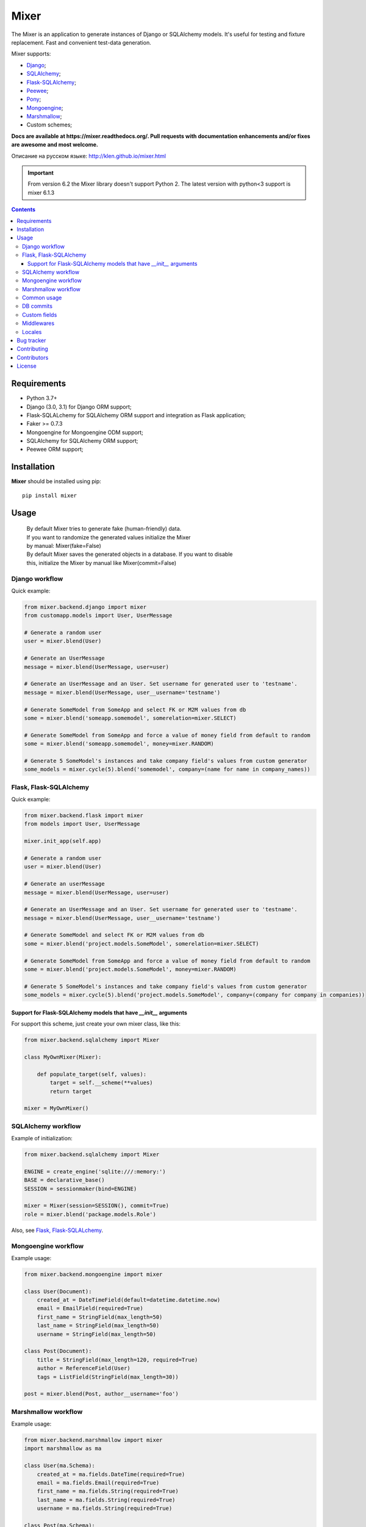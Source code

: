 |logo| Mixer
############

The Mixer is an application to generate instances of Django or SQLAlchemy models.
It's useful for testing and fixture replacement. Fast and convenient test-data
generation.

Mixer supports:

* Django_;
* SQLAlchemy_;
* Flask-SQLAlchemy_;
* Peewee_;
* Pony_;
* Mongoengine_;
* Marshmallow_;
* Custom schemes;

.. _badges:

.. image:: https://github.com/klen/mixer/workflows/tests/badge.svg?style=flat-square
    :target: https://github.com/klen/mixer/actions
    :alt: Tests Status

.. image:: http://img.shields.io/pypi/v/mixer.svg?style=flat-square
    :target: https://pypi.python.org/pypi/mixer
    :alt: Version

.. image:: http://img.shields.io/pypi/dm/mixer.svg?style=flat-square
    :target: https://pypi.python.org/pypi/mixer
    :alt: Downloads

.. image:: http://img.shields.io/pypi/l/mixer.svg?style=flat-square
    :target: https://pypi.python.org/pypi/mixer
    :alt: License

.. _documentation:


**Docs are available at https://mixer.readthedocs.org/. Pull requests with
documentation enhancements and/or fixes are awesome and most welcome.**

Описание на русском языке: http://klen.github.io/mixer.html

.. important::

   From version 6.2 the Mixer library doesn't support Python 2.
   The latest version with python<3 support is mixer 6.1.3


.. _contents:

.. contents::


Requirements
=============

- Python 3.7+
- Django (3.0, 3.1) for Django ORM support;
- Flask-SQLALchemy for SQLAlchemy ORM support and integration as Flask application;
- Faker >= 0.7.3
- Mongoengine for Mongoengine ODM support;
- SQLAlchemy for SQLAlchemy ORM support;
- Peewee ORM support;


Installation
=============

**Mixer** should be installed using pip: ::

    pip install mixer


Usage
=====

 |   By default Mixer tries to generate fake (human-friendly) data.
 |   If you want to randomize the generated values initialize the Mixer
 |   by manual: Mixer(fake=False)


 |   By default Mixer saves the generated objects in a database. If you want to disable
 |   this, initialize the Mixer by manual like Mixer(commit=False)


Django workflow
---------------
Quick example:

.. code-block:: python

    from mixer.backend.django import mixer
    from customapp.models import User, UserMessage

    # Generate a random user
    user = mixer.blend(User)

    # Generate an UserMessage
    message = mixer.blend(UserMessage, user=user)

    # Generate an UserMessage and an User. Set username for generated user to 'testname'.
    message = mixer.blend(UserMessage, user__username='testname')

    # Generate SomeModel from SomeApp and select FK or M2M values from db
    some = mixer.blend('someapp.somemodel', somerelation=mixer.SELECT)

    # Generate SomeModel from SomeApp and force a value of money field from default to random
    some = mixer.blend('someapp.somemodel', money=mixer.RANDOM)

    # Generate 5 SomeModel's instances and take company field's values from custom generator
    some_models = mixer.cycle(5).blend('somemodel', company=(name for name in company_names))


Flask, Flask-SQLAlchemy
-----------------------
Quick example:

.. code-block:: python

    from mixer.backend.flask import mixer
    from models import User, UserMessage

    mixer.init_app(self.app)

    # Generate a random user
    user = mixer.blend(User)

    # Generate an userMessage
    message = mixer.blend(UserMessage, user=user)

    # Generate an UserMessage and an User. Set username for generated user to 'testname'.
    message = mixer.blend(UserMessage, user__username='testname')

    # Generate SomeModel and select FK or M2M values from db
    some = mixer.blend('project.models.SomeModel', somerelation=mixer.SELECT)

    # Generate SomeModel from SomeApp and force a value of money field from default to random
    some = mixer.blend('project.models.SomeModel', money=mixer.RANDOM)

    # Generate 5 SomeModel's instances and take company field's values from custom generator
    some_models = mixer.cycle(5).blend('project.models.SomeModel', company=(company for company in companies))


Support for Flask-SQLAlchemy models that have `__init__` arguments
^^^^^^^^^^^^^^^^^^^^^^^^^^^^^^^^^^^^^^^^^^^^^^^^^^^^^^^^^^^^^^^^^^

For support this scheme, just create your own mixer class, like this:

.. code-block:: python

    from mixer.backend.sqlalchemy import Mixer

    class MyOwnMixer(Mixer):

        def populate_target(self, values):
            target = self.__scheme(**values)
            return target

    mixer = MyOwnMixer()


SQLAlchemy workflow
-------------------

Example of initialization:

.. code-block:: python

    from mixer.backend.sqlalchemy import Mixer

    ENGINE = create_engine('sqlite:///:memory:')
    BASE = declarative_base()
    SESSION = sessionmaker(bind=ENGINE)

    mixer = Mixer(session=SESSION(), commit=True)
    role = mixer.blend('package.models.Role')


Also, see `Flask, Flask-SQLALchemy`_.


Mongoengine workflow
--------------------

Example usage:

.. code-block:: python

    from mixer.backend.mongoengine import mixer

    class User(Document):
        created_at = DateTimeField(default=datetime.datetime.now)
        email = EmailField(required=True)
        first_name = StringField(max_length=50)
        last_name = StringField(max_length=50)
        username = StringField(max_length=50)

    class Post(Document):
        title = StringField(max_length=120, required=True)
        author = ReferenceField(User)
        tags = ListField(StringField(max_length=30))

    post = mixer.blend(Post, author__username='foo')

Marshmallow workflow
--------------------

Example usage:

.. code-block:: python

    from mixer.backend.marshmallow import mixer
    import marshmallow as ma

    class User(ma.Schema):
        created_at = ma.fields.DateTime(required=True)
        email = ma.fields.Email(required=True)
        first_name = ma.fields.String(required=True)
        last_name = ma.fields.String(required=True)
        username = ma.fields.String(required=True)

    class Post(ma.Schema):
        title = ma.fields.String(required=True)
        author = ma.fields.Nested(User, required=True)

    post = mixer.blend(Post, author__username='foo')


Common usage
------------
Quick example:

.. code-block:: python

    from mixer.main import mixer

    class Test:
        one = int
        two = int
        name = str

    class Scheme:
        name = str
        money = int
        male = bool
        prop = Test

    scheme = mixer.blend(Scheme, prop__one=1)


DB commits
----------

By default 'django', 'flask', 'mongoengine' backends tries to save objects in
database. For preventing this behavior init `mixer` manually:

.. code-block:: python

    from mixer.backend.django import Mixer

    mixer = Mixer(commit=False)


Or you can temporary switch context use the mixer as context manager:

.. code-block:: python

    from mixer.backend.django import mixer

    # Will be save to db
    user1 = mixer.blend('auth.user')

    # Will not be save to db
    with mixer.ctx(commit=False):
        user2 = mixer.blend('auth.user')


.. _custom:

Custom fields
-------------

The mixer allows you to define generators for fields by manually.
Quick example:

.. code-block:: python

        from mixer.main import mixer

        class Test:
            id = int
            name = str

        mixer.register(Test,
            name=lambda: 'John',
            id=lambda: str(mixer.faker.small_positive_integer())
        )

        test = mixer.blend(Test)
        test.name == 'John'
        isinstance(test.id, str)

        # You could pinned just a value to field
        mixer.register(Test, name='Just John')
        test = mixer.blend(Test)
        test.name == 'Just John'

Also, you can make your own factory for field types:

.. code-block:: python

    from mixer.backend.django import Mixer, GenFactory

    def get_func(*args, **kwargs):
        return "Always same"

    class MyFactory(GenFactory):
        generators = {
            models.CharField: get_func
        }

    mixer = Mixer(factory=MyFactory)

Middlewares
-----------

You can add middleware layers to process generation:

.. code-block:: python

    from mixer.backend.django import mixer

    # Register middleware to model
    @mixer.middleware('auth.user')
    def encrypt_password(user):
        user.set_password('test')
        return user

You can add several middlewares. Each middleware should get one argument
(generated value) and return them.

It's also possible to unregister a middleware:

.. code-block:: python

    mixer.unregister_middleware(encrypt_password)


Locales
-------

By default mixer uses 'en' locale. You could switch mixer default locale by
creating your own mixer:

.. code-block:: python

    from mixer.backend.django import Mixer

    mixer = Mixer(locale='it')
    mixer.faker.name()          ## u'Acchisio Conte'

At any time you could switch mixer current locale:

.. code-block:: python

    mixer.faker.locale = 'cz'
    mixer.faker.name()          ## u'Miloslava Urbanov\xe1 CSc.'

    mixer.faker.locale = 'en'
    mixer.faker.name()          ## u'John Black'

    # Use the mixer context manager
    mixer.faker.phone()         ## u'1-438-238-1116'
    with mixer.ctx(locale='fr'):
        mixer.faker.phone()     ## u'08 64 92 11 79'

    mixer.faker.phone()         ## u'1-438-238-1116'

.. _bugtracker:

Bug tracker
===========

If you have any suggestions, bug reports or
annoyances please report them to the issue tracker
at https://github.com/klen/mixer/issues


Contributing
============

Development of mixer happens at Github: https://github.com/klen/mixer


Contributors
=============

* Antoine Bertin            (https://github.com/Diaoul)
* Benjamin Port             (https://github.com/bport)
* Dmitriy Moseev            (https://github.com/DmitriyMoseev)
* Eelke Hermens             (https://github.com/eelkeh)
* Esteban J. G. Gabancho    (https://github.com/egabancho)
* Felix Dreissig            (https://github.com/F30)
* Illia Volochii            (https://github.com/illia-v)
* Jannis                    (https://github.com/jnns)
* Kirill Pavlov             (https://github.com/pavlov99)
* Kwok-kuen Cheung          (https://github.com/cheungpat)
* Mahdi Yusuf               (https://github.com/myusuf3)
* Marek Baczyński           (https://github.com/imbaczek)
* Marigold                  (https://github.com/Marigold)
* Matt Caldwell             (https://github.com/mattcaldwell)
* Mikhail Porokhovnichenko  (https://github.com/marazmiki)
* Skylar Saveland           (https://github.com/skyl)
* Suriya Subramanian        (https://github.com/suriya)
* Gram                      (https://github.com/orsinium)
* Joshua                    (https://github.com/jomasti)
* Lucas Rangel Cezimbra     (https://github.com/lucasrcezimbra)
* avi-pomicell              (https://github.com/avi-pomicell)

License
========

Licensed under a `BSD license`_.


.. _links:

.. _Django: http://djangoproject.com/
.. _Flask-SQLAlchemy: http://flask-sqlalchemy.pocoo.org/
.. _SQLAlchemy: http://www.sqlalchemy.org/
.. _Flask: http://flask.pocoo.org/
.. _Marshmallow: http://marshmallow.readthedocs.io/en/latest/
.. _Mongoengine: http://mongoengine.org/
.. _Peewee: http://peewee.readthedocs.org/en/latest/
.. _Pony: http://ponyorm.com/
.. _klen: http://klen.github.io
.. _BSD license: http://www.linfo.org/bsdlicense.html
.. |logo| image:: https://raw.github.com/klen/mixer/develop/docs/_static/logo.png
                  :width: 100
